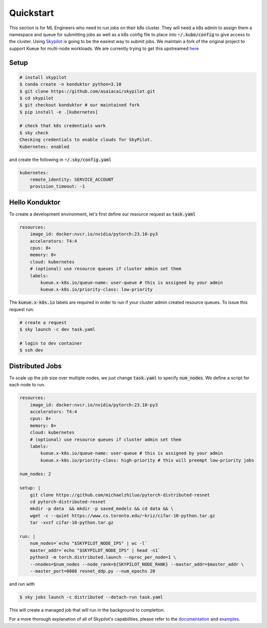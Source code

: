 .. _quickstart:

==========
Quickstart
==========

This section is for ML Engineers who need to run jobs on their k8s cluster. They will need a k8s admin to assign them a namespace
and queue for submitting jobs as well as a k8s config file to place into :code:`~/.kube/config` to give access to the cluster. Using `Skypilot <https://skypilot.readthedocs.io/en/latest/docs/index.html>`_ is going to be the easiest way to submit jobs. We maintain a fork of the original project to support Kueue for multi-node workloads. We are currently trying to get this upstreamed `here <https://github.com/skypilot-org/skypilot/pull/3543>`_

Setup
------------

.. code-block:: bash

    # install skypilot
    $ conda create -n konduktor python=3.10
    $ git clone https://github.com/asaiacai/skypilot.git
    $ cd skypilot
    $ git checkout konduktor # our maintained fork
    $ pip install -e .[kubernetes]

    # check that k8s credentials work
    $ sky check
    Checking credentials to enable clouds for SkyPilot.
    Kubernetes: enabled

and create the following in :code:`~/.sky/config.yaml`

.. code-block:: yaml

    kubernetes:
        remote_identity: SERVICE_ACCOUNT
        provision_timeout: -1

Hello Konduktor
---------------

To create a development environment, let's first define our resource request as :code:`task.yaml`

.. code-block:: yaml

    resources:
        image_id: docker:nvcr.io/nvidia/pytorch:23.10-py3
        accelerators: T4:4
        cpus: 8+
        memory: 8+
        cloud: kubernetes
        # (optional) use resource queues if cluster admin set them
        labels:
            kueue.x-k8s.io/queue-name: user-queue # this is assigned by your admin
            kueue.x-k8s.io/priority-class: low-priority

The :code:`kueue.x-k8s.io` labels are required in order to run if your cluster admin created resource queues. 
To issue this request run:

.. code-block:: console

    # create a request
    $ sky launch -c dev task.yaml

    # login to dev container
    $ ssh dev

Distributed Jobs
----------------

To scale up the job size over multiple nodes, we just change :code:`task.yaml` to specify :code:`num_nodes`.
We define a script for each node to run.

.. code-block:: yaml

    resources:
        image_id: docker:nvcr.io/nvidia/pytorch:23.10-py3
        accelerators: T4:4
        cpus: 8+
        memory: 8+
        cloud: kubernetes
        # (optional) use resource queues if cluster admin set them
        labels:
            kueue.x-k8s.io/queue-name: user-queue # this is assigned by your admin
            kueue.x-k8s.io/priority-class: high-priority # this will preempt low-priority jobs

    num_nodes: 2

    setup: |
        git clone https://github.com/michaelzhiluo/pytorch-distributed-resnet
        cd pytorch-distributed-resnet
        mkdir -p data  && mkdir -p saved_models && cd data && \
        wget -c --quiet https://www.cs.toronto.edu/~kriz/cifar-10-python.tar.gz
        tar -xvzf cifar-10-python.tar.gz
    
    run: |
        num_nodes=`echo "$SKYPILOT_NODE_IPS" | wc -l`
        master_addr=`echo "$SKYPILOT_NODE_IPS" | head -n1`
        python3 -m torch.distributed.launch --nproc_per_node=1 \
        --nnodes=$num_nodes --node_rank=${SKYPILOT_NODE_RANK} --master_addr=$master_addr \
        --master_port=8008 resnet_ddp.py --num_epochs 20

and run with

.. code-block:: console

    $ sky jobs launch -c distributed --detach-run task.yaml

This will create a managed job that will run in the background to completion.

For a more thorough explanation of all of Skypilot's capabilities, please refer to the `documentation <https://skypilot.readthedocs.io/en/latest>`_ and `examples <https://github.com/skypilot-org/skypilot/tree/master/examples>`_.